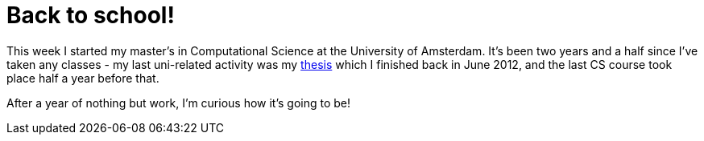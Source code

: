 # Back to school!
:published_at: 2013-09-04
:hp-tags: CLS, University

This week I started my master's in Computational Science at the University of Amsterdam. 
It's been two years and a half since I've taken any classes - my last uni-related 
activity was my link:https://github.com/ElteHupkes/ScoreFollower[thesis] which I finished
back in June 2012, and the last CS course took place half a year before that.

After a year of nothing but work, I'm curious how it's going to be!
